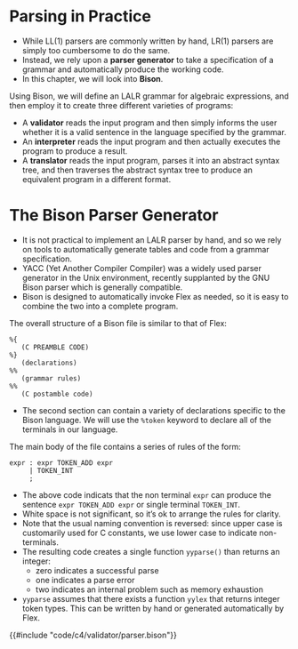 * Parsing in Practice

- While LL(1) parsers are commonly written by hand, LR(1) parsers are
  simply too cumbersome to do the same.
- Instead, we rely upon a *parser generator* to take a specification of
  a grammar and automatically produce the working code.
- In this chapter, we will look into *Bison*.

Using Bison, we will define an LALR grammar for algebraic expressions,
and then employ it to create three different varieties of programs:

- A *validator* reads the input program and then simply informs the user
  whether it is a valid sentence in the language specified by the
  grammar.
- An *interpreter* reads the input program and then actually executes
  the program to produce a result.
- A *translator* reads the input program, parses it into an abstract
  syntax tree, and then traverses the abstract syntax tree to produce
  an equivalent program in a different format.

* The Bison Parser Generator

- It is not practical to implement an LALR parser by hand, and so we
  rely on tools to automatically generate tables and code from a
  grammar specification.
- YACC (Yet Another Compiler Compiler) was a widely used parser
  generator in the Unix environment, recently supplanted by the GNU
  Bison parser which is generally compatible.
- Bison is designed to automatically invoke Flex as needed, so it is
  easy to combine the two into a complete program.

The overall structure of a Bison file is similar to that of Flex:

#+begin_src bison :exports both
%{
   (C PREAMBLE CODE)
%}
   (declarations)
%%
   (grammar rules)
%%
   (C postamble code)
#+end_src

- The second section can contain a variety of declarations specific to
  the Bison language. We will use the ~%token~ keyword to declare all of
  the terminals in our language.

The main body of the file contains a series of rules of the form:

#+begin_src bison :exports both
  expr : expr TOKEN_ADD expr
       | TOKEN_INT
       ;
#+end_src

- The above code indicats that the non terminal ~expr~ can produce the
  sentence ~expr TOKEN_ADD expr~ or single terminal ~TOKEN_INT~.
- White space is not significant, so it’s ok to arrange the rules for
  clarity.
- Note that the usual naming convention is reversed: since upper case
  is customarily used for C constants, we use lower case to indicate
  non-terminals.
- The resulting code creates a single function ~yyparse()~ than
  returns an integer:
  - zero indicates a successful parse
  - one indicates a parse error
  - two indicates an internal problem such as memory exhaustion
- ~yyparse~ assumes that there exists a function ~yylex~ that returns
  integer token types. This can be written by hand or generated
  automatically by Flex.

{{#include "code/c4/validator/parser.bison"}}
